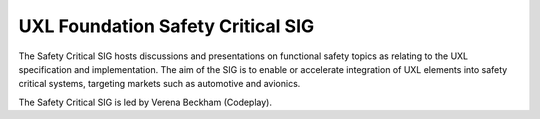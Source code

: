 ==================================
UXL Foundation Safety Critical SIG
==================================

The Safety Critical SIG hosts discussions and presentations
on functional safety topics as relating to the UXL specification
and implementation. The aim of the SIG is to enable or
accelerate integration of UXL elements into safety critical
systems, targeting markets such as automotive and avionics.

The Safety Critical SIG is led by Verena Beckham (Codeplay).